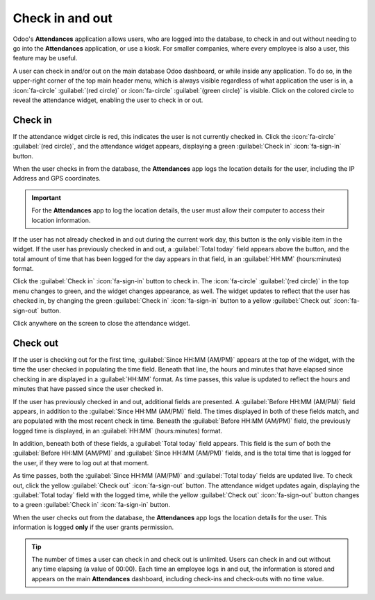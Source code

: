 ================
Check in and out
================

Odoo's **Attendances** application allows users, who are logged into the database, to check in and
out without needing to go into the **Attendances** application, or use a kiosk. For smaller
companies, where every employee is also a user, this feature may be useful.

A user can check in and/or out on the main database Odoo dashboard, or while inside any application.
To do so, in the upper-right corner of the top main header menu, which is always visible regardless
of what application the user is in, a :icon:`fa-circle` :guilabel:`(red circle)` or
:icon:`fa-circle` :guilabel:`(green circle)` is visible. Click on the colored circle to reveal the
attendance widget, enabling the user to check in or out.

.. _attendances/check-in:

Check in
========

If the attendance widget circle is red, this indicates the user is not currently checked in. Click
the :icon:`fa-circle` :guilabel:`(red circle)`, and the attendance widget appears, displaying a
green :guilabel:`Check in` :icon:`fa-sign-in` button.

.. image:: check_in_check_out/check-in.png
   :alt: Top right main menu with check in button highlighted.

When the user checks in from the database, the **Attendances** app logs the location details for the
user, including the IP Address and GPS coordinates.

.. important::
   For the **Attendances** app to log the location details, the user must allow their computer to
   access their location information.

If the user has not already checked in and out during the current work day, this button is the only
visible item in the widget. If the user has previously checked in and out, a :guilabel:`Total today`
field appears above the button, and the total amount of time that has been logged for the day
appears in that field, in an :guilabel:`HH:MM` (hours:minutes) format.

Click the :guilabel:`Check in` :icon:`fa-sign-in` button to check in. The :icon:`fa-circle`
:guilabel:`(red circle)` in the top menu changes to green, and the widget changes appearance, as
well. The widget updates to reflect that the user has checked in, by changing the green
:guilabel:`Check in` :icon:`fa-sign-in` button to a yellow :guilabel:`Check out` :icon:`fa-sign-out`
button.

Click anywhere on the screen to close the attendance widget.

Check out
=========

If the user is checking out for the first time, :guilabel:`Since HH:MM (AM/PM)` appears at the top
of the widget, with the time the user checked in populating the time field. Beneath that line, the
hours and minutes that have elapsed since checking in are displayed in a :guilabel:`HH:MM` format.
As time passes, this value is updated to reflect the hours and minutes that have passed since the
user checked in.

If the user has previously checked in and out, additional fields are presented. A :guilabel:`Before
HH:MM (AM/PM)` field appears, in addition to the :guilabel:`Since HH:MM (AM/PM)` field. The times
displayed in both of these fields match, and are populated with the most recent check in time.
Beneath the :guilabel:`Before HH:MM (AM/PM)` field, the previously logged time is displayed, in an
:guilabel:`HH:MM` (hours:minutes) format.

In addition, beneath both of these fields, a :guilabel:`Total today` field appears. This field is
the sum of both the :guilabel:`Before HH:MM (AM/PM)` and :guilabel:`Since HH:MM (AM/PM)` fields, and
is the total time that is logged for the user, if they were to log out at that moment.

As time passes, both the :guilabel:`Since HH:MM (AM/PM)` and :guilabel:`Total today` fields are
updated live. To check out, click the yellow :guilabel:`Check out` :icon:`fa-sign-out` button. The
attendance widget updates again, displaying the :guilabel:`Total today` field with the logged time,
while the yellow :guilabel:`Check out` :icon:`fa-sign-out` button changes to a green
:guilabel:`Check in` :icon:`fa-sign-in` button.

When the user checks out from the database, the **Attendances** app logs the location details for
the user. This information is logged **only** if the user grants permission.

.. image:: check_in_check_out/check-in-database-message.png
   :alt: The pop-up that appears when an employee checks in inside the database.

.. tip::
   The number of times a user can check in and check out is unlimited. Users can check in and out
   without any time elapsing (a value of 00:00). Each time an employee logs in and out, the
   information is stored and appears on the main **Attendances** dashboard, including check-ins and
   check-outs with no time value.
